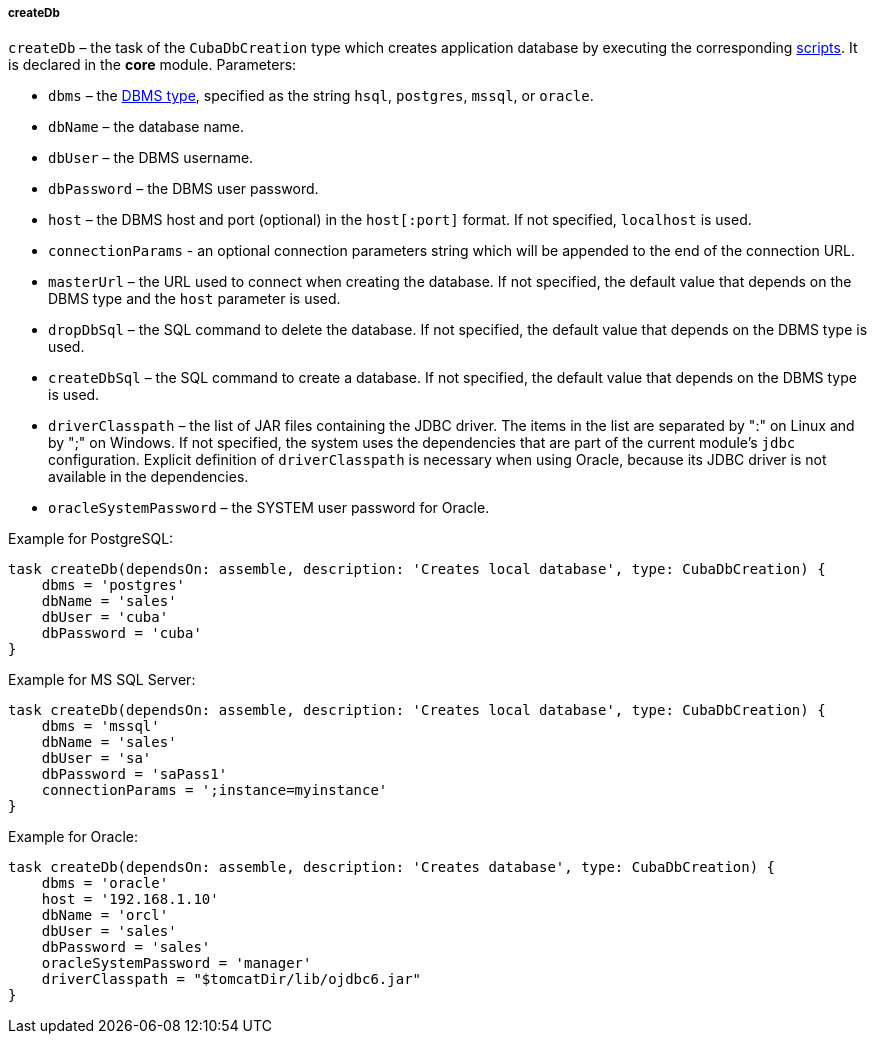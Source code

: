 :sourcesdir: ../../../../../source

[[build.gradle_createDb]]
===== createDb

`createDb` – the task of the `CubaDbCreation` type which creates application database by executing the corresponding <<db_scripts,scripts>>. It is declared in the *core* module. Parameters:

* `dbms` – the <<dbms_types, DBMS type>>, specified as the string `hsql`, `postgres`, `mssql`, or `oracle`.

* `dbName` – the database name.

* `dbUser` – the DBMS username.

* `dbPassword` – the DBMS user password.

* `host` – the DBMS host and port (optional) in the `host[:port]` format. If not specified, `localhost` is used.

* `connectionParams` - an optional connection parameters string which will be appended to the end of the connection URL.

* `masterUrl` – the URL used to connect when creating the database. If not specified, the default value that depends on the DBMS type and the `host` parameter is used.

* `dropDbSql` – the SQL command to delete the database. If not specified, the default value that depends on the DBMS type is used.

* `createDbSql` – the SQL command to create a database. If not specified, the default value that depends on the DBMS type is used.

* `driverClasspath` – the list of JAR files containing the JDBC driver. The items in the list are separated by ":" on Linux and by ";" on Windows. If not specified, the system uses the dependencies that are part of the current module's `jdbc` configuration. Explicit definition of `driverClasspath` is necessary when using Oracle, because its JDBC driver is not available in the dependencies.

* `oracleSystemPassword` – the SYSTEM user password for Oracle.

Example for PostgreSQL:

[source, groovy]
----
task createDb(dependsOn: assemble, description: 'Creates local database', type: CubaDbCreation) {
    dbms = 'postgres'
    dbName = 'sales'
    dbUser = 'cuba'
    dbPassword = 'cuba'
}
----

Example for MS SQL Server:

[source, groovy]
----
task createDb(dependsOn: assemble, description: 'Creates local database', type: CubaDbCreation) {
    dbms = 'mssql'
    dbName = 'sales'
    dbUser = 'sa'
    dbPassword = 'saPass1'
    connectionParams = ';instance=myinstance'
}
----

Example for Oracle:

[source, groovy]
----
task createDb(dependsOn: assemble, description: 'Creates database', type: CubaDbCreation) {
    dbms = 'oracle'
    host = '192.168.1.10'
    dbName = 'orcl'
    dbUser = 'sales'
    dbPassword = 'sales'
    oracleSystemPassword = 'manager'
    driverClasspath = "$tomcatDir/lib/ojdbc6.jar"
}
----

